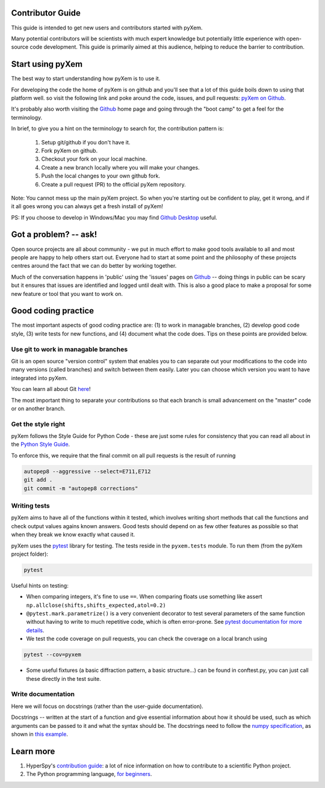 Contributor Guide
=================

This guide is intended to get new users and contributors started with pyXem.

Many potential contributors will be scientists with much expert knowledge but 
potentially little experience with open-source code development. This guide is 
primarily aimed at this audience, helping to reduce the barrier to contribution.

Start using pyXem
=================

The best way to start understanding how pyXem is to use it.

For developing the code the home of pyXem is on github and you'll see that
a lot of this guide boils down to using that platform well. so visit the
following link and poke around the code, issues, and pull requests: `pyXem
on Github <https://github.com/pyxem/pyxem>`_.

It's probably also worth visiting the `Github <https://github.com/>`_ home page
and going through the "boot camp" to get a feel for the terminology.

In brief, to give you a hint on the terminology to search for, the contribution
pattern is:
    1. Setup git/github if you don't have it.
    2. Fork pyXem on github.
    3. Checkout your fork on your local machine.
    4. Create a new branch locally where you will make your changes.
    5. Push the local changes to your own github fork.
    6. Create a pull request (PR) to the official pyXem repository.

Note: You cannot mess up the main pyXem project. So when you're starting out be confident to
play, get it wrong, and if it all goes wrong you can always get a fresh install
of pyXem!

PS: If you choose to develop in Windows/Mac you may find `Github Desktop
<https://desktop.github.com>`_ useful.


Got a problem? -- ask!
======================

Open source projects are all about community - we put in much effort to make
good tools available to all and most people are happy to help others start out.
Everyone had to start at some point and the philosophy of these projects
centres around the fact that we can do better by working together.

Much of the conversation happens in 'public' using the 'issues' pages on 
`Github <https://github.com/pyxem/pyxem/issues>`_ -- doing things in public can
be scary but it ensures that issues are identified and logged until dealt with. 
This is also a good place to make a proposal for some new feature or tool that 
you want to work on.


Good coding practice
====================

The most important aspects of good coding practice are: (1) to work in managable
branches, (2) develop good code style, (3) write tests for new functions, and (4)
document what the code does. Tips on these points are provided below.

Use git to work in managable branches
-------------------------------------

Git is an open source "version control" system that enables you to can separate out
your modifications to the code into many versions (called branches) and switch between 
them easily. Later you can choose which version you want to have integrated into pyXem.

You can learn all about Git `here <http://www.git-scm.com/about>`_!

The most important thing to separate your contributions so that each branch is small
advancement on the "master" code or on another branch. 

Get the style right
-------------------

pyXem follows the Style Guide for Python Code - these are just some rules for
consistency that you can read all about in the `Python Style Guide
<https://www.python.org/dev/peps/pep-0008/>`_.

To enforce this, we require that the final commit on all pull requests is the result of 
running

.. code:: bash

    autopep8 --aggressive --select=E711,E712
    git add .
    git commit -m "autopep8 corrections"

Writing tests
-------------

pyXem aims to have all of the functions within it tested, which involves writing
short methods that call the functions and check output values agains known 
answers. Good tests should depend on as few other features as possible so that when
they break we know exactly what caused it. 

pyXem uses the `pytest <http://doc.pytest.org/>`_ library for testing. The
tests reside in the ``pyxem.tests`` module. To run them (from the pyXem project folder):

.. code:: bash

   pytest


Useful hints on testing:

* When comparing integers, it's fine to use ``==``. When comparing floats use something like assert ``np.allclose(shifts,shifts_expected,atol=0.2)``
* ``@pytest.mark.parametrize()`` is a very convenient decorator to test several
  parameters of the same function without having to write to much repetitive
  code, which is often error-prone. See `pytest documentation for more details
  <http://doc.pytest.org/en/latest/parametrize.html>`_.
* We test the code coverage on pull requests, you can check the coverage on a local branch using

.. code:: bash

   pytest --cov=pyxem
   
* Some useful fixtures (a basic diffraction pattern, a basic structure...) can be found in conftest.py, you can just call these directly in the test suite.


Write documentation
-------------------

Here we will focus on docstrings (rather than the user-guide documentation).

Docstrings -- written at the start of a function and give essential information
about how it should be used, such as which arguments can be passed to it and what
the syntax should be. The docstrings need to follow the `numpy specification 
<https://github.com/numpy/numpy/blob/master/doc/HOWTO_DOCUMENT.rst.txt>`_, 
as shown in `this example <https://github.com/numpy/numpy/blob/master/doc/example.py>`_.



Learn more
==========

1. HyperSpy's `contribution guide <http://hyperspy.org/hyperspy-doc/current/dev_guide.html#developer-guide>`__: a lot of nice information on how to contribute to a scientific Python project.
2. The Python programming language, `for beginners <https://www.python.org/about/gettingstarted/>`__.
